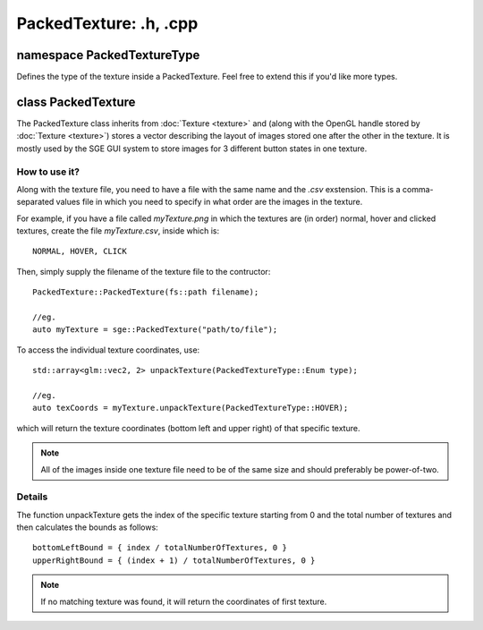 PackedTexture: .h, .cpp
=======================

namespace PackedTextureType
---------------------------

Defines the type of the texture inside a PackedTexture.
Feel free to extend this if you'd like more types.

class PackedTexture
-------------------

The PackedTexture class inherits from :doc:`Texture <texture>` and (along with the OpenGL handle stored by :doc:`Texture <texture>`)
stores a vector describing the layout of images stored one after the other in the texture.
It is mostly used by the SGE GUI system to store images for 3 different button states in one texture.

How to use it?
**************

Along with the texture file, you need to have a file with the same name and the *.csv* exstension.
This is a comma-separated values file in which you need to specify in what order are the images in the texture.

For example, if you have a file called *myTexture.png* in which the textures are (in order) normal, hover and clicked textures,
create the file *myTexture.csv*, inside which is:
::
	NORMAL, HOVER, CLICK

Then, simply supply the filename of the texture file to the contructor:
::
	PackedTexture::PackedTexture(fs::path filename);
	
	//eg.
	auto myTexture = sge::PackedTexture("path/to/file");

To access the individual texture coordinates, use:
::
	std::array<glm::vec2, 2> unpackTexture(PackedTextureType::Enum type);

	//eg.
	auto texCoords = myTexture.unpackTexture(PackedTextureType::HOVER);

which will return the texture coordinates (bottom left and upper right) of that specific texture.

.. note:: All of the images inside one texture file need to be of the same size and should preferably be power-of-two.

Details
*******

The function unpackTexture gets the index of the specific texture starting from 0 and the total number of textures
and then calculates the bounds as follows:
::
	bottomLeftBound = { index / totalNumberOfTextures, 0 }
	upperRightBound = { (index + 1) / totalNumberOfTextures, 0 }

.. note:: If no matching texture was found, it will return the coordinates of first texture.